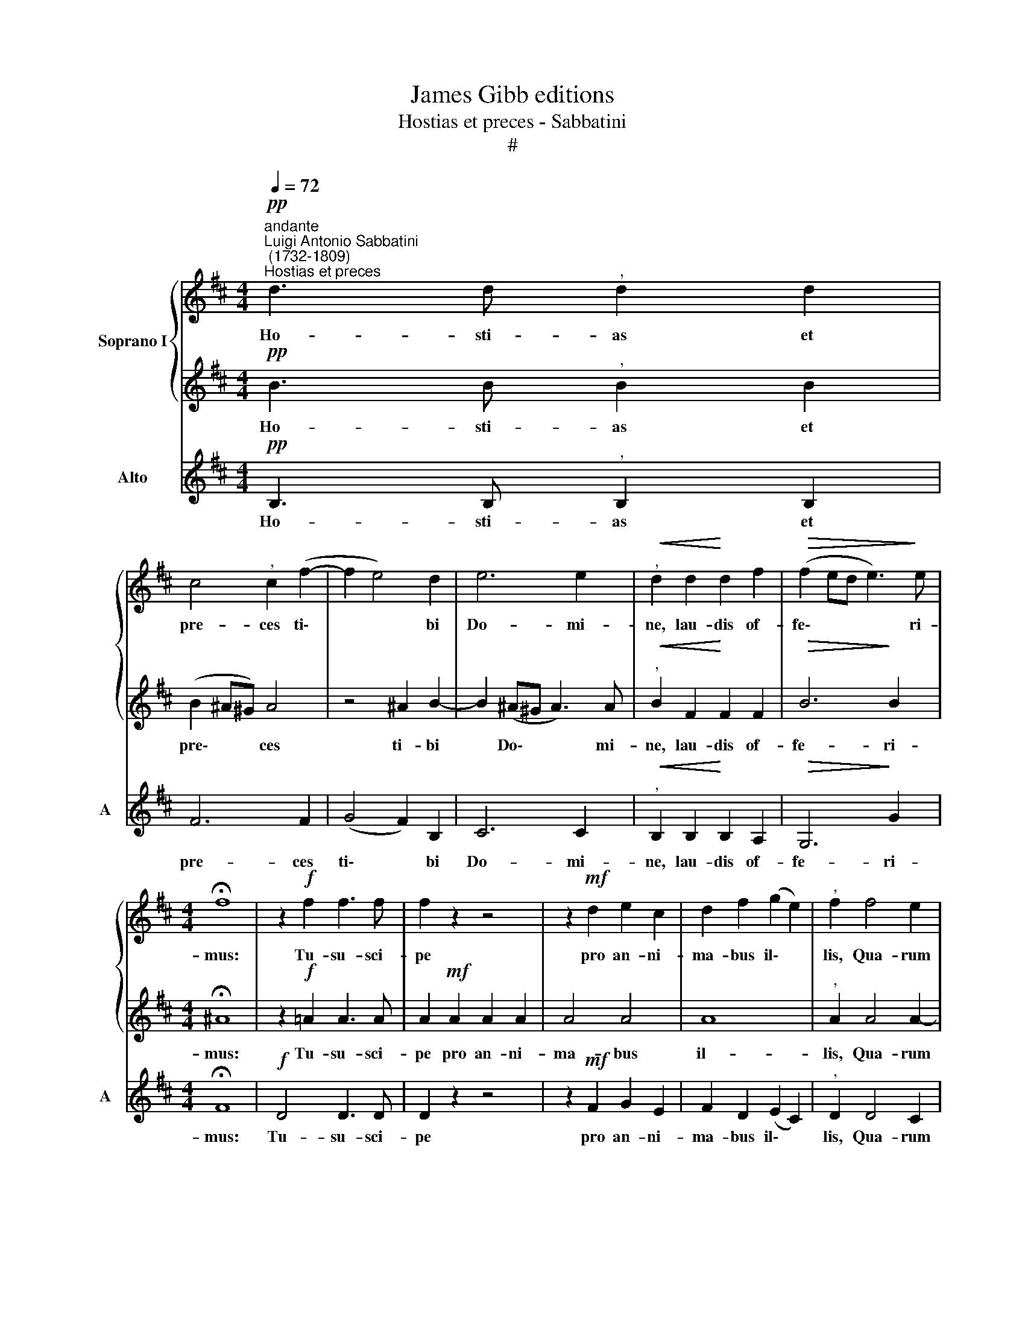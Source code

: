 X:1
T:James Gibb editions
T:Hostias et preces - Sabbatini
T:#
%%score { 1 | 2 } 3
L:1/8
Q:1/4=72
M:4/4
K:D
V:1 treble nm="Soprano I"
V:2 treble 
V:3 treble nm="Alto" snm="A"
V:1
!pp!"^andante""^Luigi Antonio Sabbatini\n (1732-1809)""^Hostias et preces" d3 d"^," d2 d2 | %1
w: Ho- sti- as et|
 c4"^," c2 (f2- | f2 e4) d2 | e6 e2 |"^,"!<(! d2 d2!<)! d2 f2 |!>(! (f2 ed e3)!>)! e | %6
w: pre- ces ti\-|* * bi|Do- mi-|ne, lau- dis of-|fe\- * * * ri-|
[M:4/4] !fermata!f8 | z2!f! f2 f3 f | f2 z2 z4 | z2!mf! d2 e2 c2 | d2 f2 (g2 e2) |"^," f2 f4 e2 | %12
w: mus:|Tu- su- sci-|pe|pro an- ni-|ma- bus il\- *|lis, Qua- rum|
 d6 d2 |"^," c2 c2 (d2 e2 | c2)!>(! dd d2 c2!>)! | d2!mf! f2 f2 e2 | (dcde f4- | f2 ^e^d e3) e | %18
w: ho- di-|e me- mo\- *|* ri- am fa- ci-|mus: fa- ce- as|Do\- * * * *|* * * * mi-|
 f2 z2 z2"^cresc." B2 | (c2 ^A2) B2 d2 | (e2 c2)"^," d2 f2 | (f2 e2)"^," f2 d2 | %22
w: ne de|mor\- * te, de|mor\- * te tran-|si\- * re ad|
!>(! e4 d2!>)!"^rall."[Q:1/4=70] (e2- |[Q:1/4=68] e2[Q:1/4=66] d2)[Q:1/4=63] !>!c4 | %24
w: vi- tam, ad|* * vi-|
[Q:1/4=62] !fermata!B8 |] %25
w: tam.|
V:2
!pp! B3 B"^," B2 B2 | (B2 ^A^G) A4 | z4 ^A2 B2- | B2 (^A^G A3) A |"^,"!<(! B2 F2!<)! F2 F2 | %5
w: Ho- sti- as et|pre\- * * ces|ti- bi|* Do\- * * mi-|ne, lau- dis of-|
!>(! B6!>)! B2 |[M:4/4] !fermata!^A8 | z2!f! !courtesy!=A2 A3 A | A2!mf! A2 A2 A2 | A4 A4 | A8 | %11
w: fe- ri-|mus:|Tu- su- sci-|pe pro an- ni-|ma- bus|il-|
"^," A2 A4 A2- | A2 (^GF G3) G |"^," A2 A2 B3 B |!>(! A4 !courtesy!=G3 G!>)! | F2 z2 z4 | %16
w: lis, Qua- rum|* ho\- * * di-|e me- mo- ri-|am fa- ci-|mus:|
 z2!mf! B2 B2 A2 | ^G6 G2 |"^," ^A2"^cresc." F2 F4- | F8 | F4"^," F2 F2 | B4"^," ^A2 B2 | %22
w: fa- ce- as|Do- mi-|ne de mor\-||* te tran-|si- re ad|
!>(! (B2 ^A2) B2!>)! B2 | (^A2 B4 A2) | !fermata!B8 |] %25
w: vi\- * tam, ad|vi\- * *|tam.|
V:3
!pp! B,3 B,"^," B,2 B,2 | F6 F2 | (G4 F2) B,2 | C6 C2 |"^,"!<(! B,2 B,2!<)! B,2 A,2 | %5
w: Ho- sti- as et|pre- ces|ti\- * bi|Do- mi-|ne, lau- dis of-|
!>(! G,6!>)! G2 |[M:4/4] !fermata!F8 |!f! D4 D3 D | D2 z2 z4 | z2!mf! F2 G2 E2 | F2 D2 (E2 C2) | %11
w: fe- ri-|mus:|Tu- su- sci-|pe|pro an- ni-|ma- bus il\- *|
"^," D2 D4 C2 | B,6 B,2 |"^," A,2 A4 !courtesy!=G2- | G2!>(! FF E3 E!>)! | D2!mf! D2 D2 C2 | (B,8 | %17
w: lis, Qua- rum|ho- di-|e me- mo\-|* ri- am fa- ci-|mus: fa- ce- as|Do\-|
 C6) C2 | F2 z2 z2"^cresc." D2 | (E2 C2) D2 B,2 | (C2 ^A,2)"^," B,2 D2 | G4"^," F2 B,2 | %22
w: * mi-|ne de|mor\- * te, de|mor\- * te tran-|si- re ad|
!>(! C4 B,2!>)! G2 | F8 | B,8 |] %25
w: vi- tam, ad|vi-|tam.|

